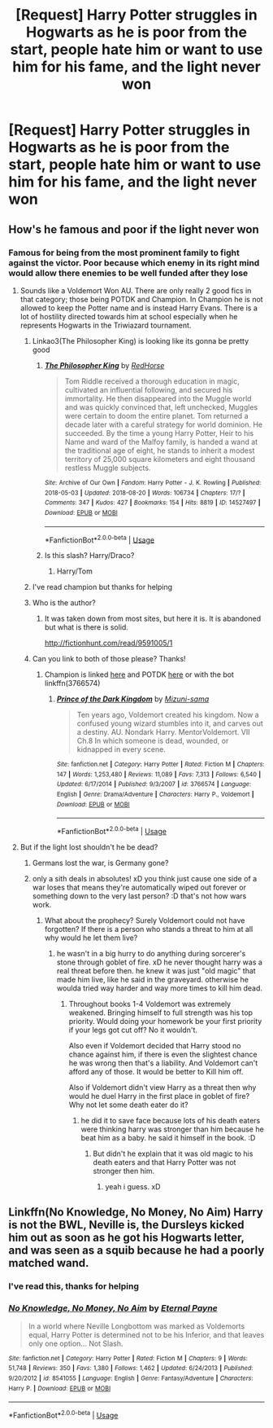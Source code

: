 #+TITLE: [Request] Harry Potter struggles in Hogwarts as he is poor from the start, people hate him or want to use him for his fame, and the light never won

* [Request] Harry Potter struggles in Hogwarts as he is poor from the start, people hate him or want to use him for his fame, and the light never won
:PROPERTIES:
:Author: UndergroundNerd
:Score: 10
:DateUnix: 1535909452.0
:DateShort: 2018-Sep-02
:FlairText: Request
:END:

** How's he famous and poor if the light never won
:PROPERTIES:
:Score: 16
:DateUnix: 1535912821.0
:DateShort: 2018-Sep-02
:END:

*** Famous for being from the most prominent family to fight against the victor. Poor because which enemy in its right mind would allow there enemies to be well funded after they lose
:PROPERTIES:
:Author: UndergroundNerd
:Score: 10
:DateUnix: 1535912920.0
:DateShort: 2018-Sep-02
:END:

**** Sounds like a Voldemort Won AU. There are only really 2 good fics in that category; those being POTDK and Champion. In Champion he is not allowed to keep the Potter name and is instead Harry Evans. There is a lot of hostility directed towards him at school especially when he represents Hogwarts in the Triwiazard tournament.
:PROPERTIES:
:Author: moomoogoat
:Score: 9
:DateUnix: 1535915053.0
:DateShort: 2018-Sep-02
:END:

***** Linkao3(The Philosopher King) is looking like its gonna be pretty good
:PROPERTIES:
:Author: healzsham
:Score: 5
:DateUnix: 1535937296.0
:DateShort: 2018-Sep-03
:END:

****** [[https://archiveofourown.org/works/14527497][*/The Philosopher King/*]] by [[https://www.archiveofourown.org/users/RedHorse/pseuds/RedHorse][/RedHorse/]]

#+begin_quote
  Tom Riddle received a thorough education in magic, cultivated an influential following, and secured his immortality. He then disappeared into the Muggle world and was quickly convinced that, left unchecked, Muggles were certain to doom the entire planet. Tom returned a decade later with a careful strategy for world dominion. He succeeded. By the time a young Harry Potter, Heir to his Name and ward of the Malfoy family, is handed a wand at the traditional age of eight, he stands to inherit a modest territory of 25,000 square kilometers and eight thousand restless Muggle subjects.
#+end_quote

^{/Site/:} ^{Archive} ^{of} ^{Our} ^{Own} ^{*|*} ^{/Fandom/:} ^{Harry} ^{Potter} ^{-} ^{J.} ^{K.} ^{Rowling} ^{*|*} ^{/Published/:} ^{2018-05-03} ^{*|*} ^{/Updated/:} ^{2018-08-20} ^{*|*} ^{/Words/:} ^{106734} ^{*|*} ^{/Chapters/:} ^{17/?} ^{*|*} ^{/Comments/:} ^{347} ^{*|*} ^{/Kudos/:} ^{427} ^{*|*} ^{/Bookmarks/:} ^{154} ^{*|*} ^{/Hits/:} ^{8819} ^{*|*} ^{/ID/:} ^{14527497} ^{*|*} ^{/Download/:} ^{[[https://archiveofourown.org/downloads/Re/RedHorse/14527497/The%20Philosopher%20King.epub?updated_at=1535122946][EPUB]]} ^{or} ^{[[https://archiveofourown.org/downloads/Re/RedHorse/14527497/The%20Philosopher%20King.mobi?updated_at=1535122946][MOBI]]}

--------------

*FanfictionBot*^{2.0.0-beta} | [[https://github.com/tusing/reddit-ffn-bot/wiki/Usage][Usage]]
:PROPERTIES:
:Author: FanfictionBot
:Score: 1
:DateUnix: 1535937340.0
:DateShort: 2018-Sep-03
:END:


****** Is this slash? Harry/Draco?
:PROPERTIES:
:Author: voldermorts_pants
:Score: 1
:DateUnix: 1535952022.0
:DateShort: 2018-Sep-03
:END:

******* Harry/Tom
:PROPERTIES:
:Author: healzsham
:Score: 1
:DateUnix: 1535978083.0
:DateShort: 2018-Sep-03
:END:


***** I've read champion but thanks for helping
:PROPERTIES:
:Author: UndergroundNerd
:Score: 1
:DateUnix: 1535915176.0
:DateShort: 2018-Sep-02
:END:


***** Who is the author?
:PROPERTIES:
:Author: AnimaLepton
:Score: 1
:DateUnix: 1535936036.0
:DateShort: 2018-Sep-03
:END:

****** It was taken down from most sites, but here it is. It is abandoned but what is there is solid.

[[http://fictionhunt.com/read/9591005/1]]
:PROPERTIES:
:Author: moomoogoat
:Score: 1
:DateUnix: 1535936299.0
:DateShort: 2018-Sep-03
:END:


***** Can you link to both of those please? Thanks!
:PROPERTIES:
:Author: heresy23
:Score: 1
:DateUnix: 1535988496.0
:DateShort: 2018-Sep-03
:END:

****** Champion is linked [[http://fictionhunt.com/read/9591005/1][here]] and POTDK [[https://www.fanfiction.net/s/3766574/1/Prince-of-the-Dark-Kingdom][here]] or with the bot linkffn(3766574)
:PROPERTIES:
:Author: moomoogoat
:Score: 1
:DateUnix: 1535988853.0
:DateShort: 2018-Sep-03
:END:

******* [[https://www.fanfiction.net/s/3766574/1/][*/Prince of the Dark Kingdom/*]] by [[https://www.fanfiction.net/u/1355498/Mizuni-sama][/Mizuni-sama/]]

#+begin_quote
  Ten years ago, Voldemort created his kingdom. Now a confused young wizard stumbles into it, and carves out a destiny. AU. Nondark Harry. MentorVoldemort. VII Ch.8 In which someone is dead, wounded, or kidnapped in every scene.
#+end_quote

^{/Site/:} ^{fanfiction.net} ^{*|*} ^{/Category/:} ^{Harry} ^{Potter} ^{*|*} ^{/Rated/:} ^{Fiction} ^{M} ^{*|*} ^{/Chapters/:} ^{147} ^{*|*} ^{/Words/:} ^{1,253,480} ^{*|*} ^{/Reviews/:} ^{11,089} ^{*|*} ^{/Favs/:} ^{7,313} ^{*|*} ^{/Follows/:} ^{6,540} ^{*|*} ^{/Updated/:} ^{6/17/2014} ^{*|*} ^{/Published/:} ^{9/3/2007} ^{*|*} ^{/id/:} ^{3766574} ^{*|*} ^{/Language/:} ^{English} ^{*|*} ^{/Genre/:} ^{Drama/Adventure} ^{*|*} ^{/Characters/:} ^{Harry} ^{P.,} ^{Voldemort} ^{*|*} ^{/Download/:} ^{[[http://www.ff2ebook.com/old/ffn-bot/index.php?id=3766574&source=ff&filetype=epub][EPUB]]} ^{or} ^{[[http://www.ff2ebook.com/old/ffn-bot/index.php?id=3766574&source=ff&filetype=mobi][MOBI]]}

--------------

*FanfictionBot*^{2.0.0-beta} | [[https://github.com/tusing/reddit-ffn-bot/wiki/Usage][Usage]]
:PROPERTIES:
:Author: FanfictionBot
:Score: 1
:DateUnix: 1535988866.0
:DateShort: 2018-Sep-03
:END:


**** But if the light lost shouldn't he be dead?
:PROPERTIES:
:Author: rapterjet2002
:Score: 2
:DateUnix: 1535914956.0
:DateShort: 2018-Sep-02
:END:

***** Germans lost the war, is Germany gone?
:PROPERTIES:
:Author: UndergroundNerd
:Score: 9
:DateUnix: 1535914981.0
:DateShort: 2018-Sep-02
:END:


***** only a sith deals in absolutes! xD you think just cause one side of a war loses that means they're automatically wiped out forever or something down to the very last person? :D that's not how wars work.
:PROPERTIES:
:Score: 1
:DateUnix: 1535928388.0
:DateShort: 2018-Sep-03
:END:

****** What about the prophecy? Surely Voldemort could not have forgotten? If there is a person who stands a threat to him at all why would he let them live?
:PROPERTIES:
:Author: rapterjet2002
:Score: 2
:DateUnix: 1535928960.0
:DateShort: 2018-Sep-03
:END:

******* he wasn't in a big hurry to do anything during sorcerer's stone through goblet of fire. xD he never thought harry was a real threat before then. he knew it was just "old magic" that made him live, like he said in the graveyard. otherwise he woulda tried way harder and way more times to kill him dead.
:PROPERTIES:
:Score: 1
:DateUnix: 1535930622.0
:DateShort: 2018-Sep-03
:END:

******** Throughout books 1-4 Voldemort was extremely weakened. Bringing himself to full strength was his top priority. Would doing your homework be your first priority if your legs got cut off? No it wouldn't.

Also even if Voldemort decided that Harry stood no chance against him, if there is even the slightest chance he was wrong then that's a liability. And Voldemort can't afford any of those. It would be better to Kill him off.

Also if Voldemort didn't view Harry as a threat then why would he duel Harry in the first place in goblet of fire? Why not let some death eater do it?
:PROPERTIES:
:Author: rapterjet2002
:Score: 1
:DateUnix: 1535932702.0
:DateShort: 2018-Sep-03
:END:

********* he did it to save face because lots of his death eaters were thinking harry was stronger than him because he beat him as a baby. he said it himself in the book. :D
:PROPERTIES:
:Score: 1
:DateUnix: 1535935915.0
:DateShort: 2018-Sep-03
:END:

********** But didn't he explain that it was old magic to his death eaters and that Harry Potter was not stronger then him.
:PROPERTIES:
:Author: rapterjet2002
:Score: 1
:DateUnix: 1535936732.0
:DateShort: 2018-Sep-03
:END:

*********** yeah i guess. xD
:PROPERTIES:
:Score: 1
:DateUnix: 1535936787.0
:DateShort: 2018-Sep-03
:END:


** Linkffn(No Knowledge, No Money, No Aim) Harry is not the BWL, Neville is, the Dursleys kicked him out as soon as he got his Hogwarts letter, and was seen as a squib because he had a poorly matched wand.
:PROPERTIES:
:Author: Jahoan
:Score: 6
:DateUnix: 1535917835.0
:DateShort: 2018-Sep-03
:END:

*** I've read this, thanks for helping
:PROPERTIES:
:Author: UndergroundNerd
:Score: 2
:DateUnix: 1535918201.0
:DateShort: 2018-Sep-03
:END:


*** [[https://www.fanfiction.net/s/8541055/1/][*/No Knowledge, No Money, No Aim/*]] by [[https://www.fanfiction.net/u/4263085/Eternal-Payne][/Eternal Payne/]]

#+begin_quote
  In a world where Neville Longbottom was marked as Voldemorts equal, Harry Potter is determined not to be his Inferior, and that leaves only one option... Not Slash.
#+end_quote

^{/Site/:} ^{fanfiction.net} ^{*|*} ^{/Category/:} ^{Harry} ^{Potter} ^{*|*} ^{/Rated/:} ^{Fiction} ^{M} ^{*|*} ^{/Chapters/:} ^{9} ^{*|*} ^{/Words/:} ^{51,748} ^{*|*} ^{/Reviews/:} ^{350} ^{*|*} ^{/Favs/:} ^{1,380} ^{*|*} ^{/Follows/:} ^{1,462} ^{*|*} ^{/Updated/:} ^{6/24/2013} ^{*|*} ^{/Published/:} ^{9/20/2012} ^{*|*} ^{/id/:} ^{8541055} ^{*|*} ^{/Language/:} ^{English} ^{*|*} ^{/Genre/:} ^{Fantasy/Adventure} ^{*|*} ^{/Characters/:} ^{Harry} ^{P.} ^{*|*} ^{/Download/:} ^{[[http://www.ff2ebook.com/old/ffn-bot/index.php?id=8541055&source=ff&filetype=epub][EPUB]]} ^{or} ^{[[http://www.ff2ebook.com/old/ffn-bot/index.php?id=8541055&source=ff&filetype=mobi][MOBI]]}

--------------

*FanfictionBot*^{2.0.0-beta} | [[https://github.com/tusing/reddit-ffn-bot/wiki/Usage][Usage]]
:PROPERTIES:
:Author: FanfictionBot
:Score: 1
:DateUnix: 1535917853.0
:DateShort: 2018-Sep-03
:END:
